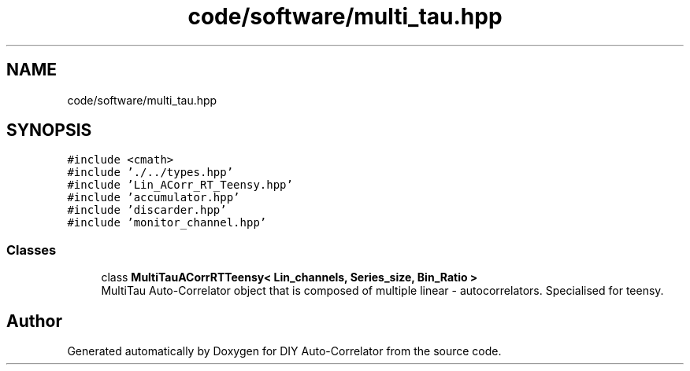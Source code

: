 .TH "code/software/multi_tau.hpp" 3 "Fri Nov 12 2021" "Version 1.0" "DIY Auto-Correlator" \" -*- nroff -*-
.ad l
.nh
.SH NAME
code/software/multi_tau.hpp
.SH SYNOPSIS
.br
.PP
\fC#include <cmath>\fP
.br
\fC#include '\&./\&.\&./types\&.hpp'\fP
.br
\fC#include 'Lin_ACorr_RT_Teensy\&.hpp'\fP
.br
\fC#include 'accumulator\&.hpp'\fP
.br
\fC#include 'discarder\&.hpp'\fP
.br
\fC#include 'monitor_channel\&.hpp'\fP
.br

.SS "Classes"

.in +1c
.ti -1c
.RI "class \fBMultiTauACorrRTTeensy< Lin_channels, Series_size, Bin_Ratio >\fP"
.br
.RI "MultiTau Auto-Correlator object that is composed of multiple linear - autocorrelators\&. Specialised for teensy\&. "
.in -1c
.SH "Author"
.PP 
Generated automatically by Doxygen for DIY Auto-Correlator from the source code\&.
